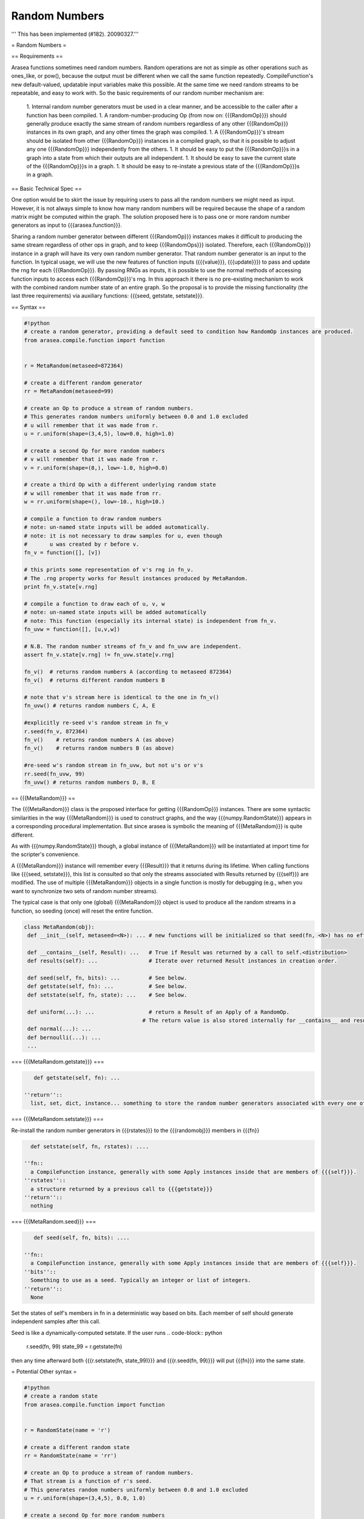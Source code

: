 .. _sandbox_randnb:

==============
Random Numbers
==============

''' This has been implemented (#182). 20090327.'''

= Random Numbers =

== Requirements ==


Arasea functions sometimes need random numbers.
Random operations are not as simple as other operations such as ones_like, or pow(), because the output must be different when we call the same function repeatedly.  CompileFunction's new default-valued, updatable input variables make this possible.  At the same time we need random streams to be repeatable, and easy to work with.  So the basic requirements of our random number mechanism are:

 1. Internal random number generators must be used in a clear manner, and be accessible to the caller after a function has been compiled.
 1. A random-number-producing Op (from now on: {{{RandomOp}}}) should generally produce exactly the same stream of random numbers regardless of any other {{{RandomOp}}} instances in its own graph, and any other times the graph was compiled.
 1. A {{{RandomOp}}}'s stream should be isolated from other {{{RandomOp}}} instances in a compiled graph, so that it is possible to adjust any one {{{RandomOp}}} independently from the others.
 1. It should be easy to put the {{{RandomOp}}}s in a graph into a state from which their outputs are all independent.
 1. It should be easy to save the current state of the {{{RandomOp}}}s in a graph.
 1. It should be easy to re-instate a previous state of the {{{RandomOp}}}s in a graph.

== Basic Technical Spec ==

One option would be to skirt the issue by requiring users to pass all the random numbers we might need as input.
However, it is not always simple to know how many random numbers will be required because the shape of a random matrix might be computed within the graph.
The solution proposed here is to pass one or more random number generators as input to {{{arasea.function}}}.

Sharing a random number generator between different {{{RandomOp}}} instances makes it difficult to producing the same stream regardless of other ops in graph, and to keep {{{RandomOps}}} isolated.
Therefore, each {{{RandomOp}}} instance in a graph will have its very own random number generator.
That random number generator is an input to the function.
In typical usage, we will use the new features of function inputs ({{{value}}}, {{{update}}}) to pass and update the rng for each {{{RandomOp}}}.
By passing RNGs as inputs, it is possible to use the normal methods of accessing function inputs to access each {{{RandomOp}}}'s rng.
In this approach it there is no pre-existing mechanism to work with the combined random number state of an entire graph.
So the proposal is to provide the missing functionality (the last three requirements) via auxiliary functions: {{{seed, getstate, setstate}}}.

== Syntax ==

.. code-block:: python

    #!python
    # create a random generator, providing a default seed to condition how RandomOp instances are produced.
    from arasea.compile.function import function


    r = MetaRandom(metaseed=872364)

    # create a different random generator
    rr = MetaRandom(metaseed=99)

    # create an Op to produce a stream of random numbers.
    # This generates random numbers uniformly between 0.0 and 1.0 excluded
    # u will remember that it was made from r.
    u = r.uniform(shape=(3,4,5), low=0.0, high=1.0)

    # create a second Op for more random numbers
    # v will remember that it was made from r.
    v = r.uniform(shape=(8,), low=-1.0, high=0.0)

    # create a third Op with a different underlying random state
    # w will remember that it was made from rr.
    w = rr.uniform(shape=(), low=-10., high=10.)

    # compile a function to draw random numbers
    # note: un-named state inputs will be added automatically.
    # note: it is not necessary to draw samples for u, even though
    #       u was created by r before v.
    fn_v = function([], [v])

    # this prints some representation of v's rng in fn_v.
    # The .rng property works for Result instances produced by MetaRandom.
    print fn_v.state[v.rng]

    # compile a function to draw each of u, v, w
    # note: un-named state inputs will be added automatically
    # note: This function (especially its internal state) is independent from fn_v.
    fn_uvw = function([], [u,v,w])

    # N.B. The random number streams of fn_v and fn_uvw are independent.
    assert fn_v.state[v.rng] != fn_uvw.state[v.rng]

    fn_v()  # returns random numbers A (according to metaseed 872364)
    fn_v()  # returns different random numbers B

    # note that v's stream here is identical to the one in fn_v()
    fn_uvw() # returns random numbers C, A, E

    #explicitly re-seed v's random stream in fn_v
    r.seed(fn_v, 872364)
    fn_v()    # returns random numbers A (as above)
    fn_v()    # returns random numbers B (as above)

    #re-seed w's random stream in fn_uvw, but not u's or v's
    rr.seed(fn_uvw, 99)
    fn_uvw() # returns random numbers D, B, E


== {{{MetaRandom}}} ==

The {{{MetaRandom}}} class is the proposed interface for getting {{{RandomOp}}} instances.
There are some syntactic similarities in the way {{{MetaRandom}}} is used to construct graphs, and the way {{{numpy.RandomState}}} appears in a corresponding procedural implementation.  But since arasea is symbolic the meaning of {{{MetaRandom}}} is quite different.

As with {{{numpy.RandomState}}} though, a global instance of {{{MetaRandom}}} will be instantiated at import time for the scripter's convenience.

A {{{MetaRandom}}} instance will remember every {{{Result}}} that it returns during its lifetime.
When calling functions like {{{seed, setstate}}}, this list is consulted so that only the streams associated with Results returned by {{{self}}} are modified.
The use of multiple {{{MetaRandom}}} objects in a single function is mostly for debugging (e.g., when you want to synchronize two sets of random number streams).

The typical case is that only one (global) {{{MetaRandom}}} object is used to produce all the random streams in a function, so seeding (once) will reset the entire function.

.. code-block:: python

    class MetaRandom(obj):
     def __init__(self, metaseed=<N>): ... # new functions will be initialized so that seed(fn, <N>) has no effect on output.

     def __contains__(self, Result): ...   # True if Result was returned by a call to self.<distribution>
     def results(self): ...                # Iterate over returned Result instances in creation order.

     def seed(self, fn, bits): ...         # See below.
     def getstate(self, fn): ...           # See below.
     def setstate(self, fn, state): ...    # See below.

     def uniform(...): ...                 # return a Result of an Apply of a RandomOp.
                                         # The return value is also stored internally for __contains__ and results().
     def normal(...): ...
     def bernoulli(...): ...
     ...


=== {{{MetaRandom.getstate}}} ===

.. code-block:: python

    def getstate(self, fn): ...

 ''return''::
   list, set, dict, instance... something to store the random number generators associated with every one of {{{self}}}'s members in {{{fn}}}

=== {{{MetaRandom.setstate}}} ===

Re-install the random number generators in {{{rstates}}} to the {{{randomobj}}} members in {{{fn}}

.. code-block:: python

   def setstate(self, fn, rstates): ....

 ''fn::
   a CompileFunction instance, generally with some Apply instances inside that are members of {{{self}}}.
 ''rstates''::
   a structure returned by a previous call to {{{getstate}}}
 ''return''::
   nothing


=== {{{MetaRandom.seed}}} ===

.. code-block:: python

    def seed(self, fn, bits): ....

 ''fn::
   a CompileFunction instance, generally with some Apply instances inside that are members of {{{self}}}.
 ''bits''::
   Something to use as a seed. Typically an integer or list of integers.
 ''return''::
   None

Set the states of self's members in fn in a deterministic way based on bits.
Each member of self should generate independent samples after this call.

Seed is like a dynamically-computed setstate.  If the user runs
.. code-block:: python

    r.seed(fn, 99)
    state_99 = r.getstate(fn)

then any time afterward both {{{r.setstate(fn, state_99)}}} and {{{r.seed(fn, 99)}}} will put {{{fn}}} into the same state.



= Potential Other syntax =


.. code-block:: python

    #!python
    # create a random state
    from arasea.compile.function import function


    r = RandomState(name = 'r')

    # create a different random state
    rr = RandomState(name = 'rr')

    # create an Op to produce a stream of random numbers.
    # That stream is a function of r's seed.
    # This generates random numbers uniformly between 0.0 and 1.0 excluded
    u = r.uniform(shape=(3,4,5), 0.0, 1.0)

    # create a second Op for more random numbers
    # This stream is seeded using a different function of r's seed.
    # u and v should be independent
    v = r.uniform(shape=(8,), -1.0, 0.0)

    # create a third Op with a different underlying random state
    w = rr.uniform(shape=(), -10., 10.)

    # compile a function to draw random numbers
    # note: it is not necessary to draw samples for u.
    # we provide the seed for the RandomState r in the inputs list as a "Type 4" input
    fn_v = function([(r, 872364)], [v])

    # compile a function to draw each of u, v, w
    # we provide the seeds for the RandomStates r and rr in the inputs list as "Type 4" inputs
    # note: the random state for r here is seeded independently from the one in fn_v, which means
    #       random number generation of fn_v and fn_uvw will not interfere. Since the seed is the
    #       same, it means they will produce the same sequence of tensors for the output v.
    fn_uvw = function([(r, 872364), (rr, 99)], [u,v,w])


    fn_v()  # returns random numbers A
    fn_v()  # returns different random numbers B

    # note that v's stream here is identical to the one in fn_v()
    fn_uvw() # returns random numbers C, A, E

    #re-seed v's random stream in fn
    fn_v.r = 872364

    ### Is this state readable? What should we do here:
    print fn_v.r

    fn()    # returns random numbers A

    ### Is this state well-defined?
    ### Does there even exist a number such that fn_v.r = N would have no effect on the rng states?
    print fn_v.r

    fn()    # returns random numbers B

    #re-seed w's random stream, but not u's or v's
    fn_uvw.rr = 99
    fn_uvw() # returns random numbers D, B, E
